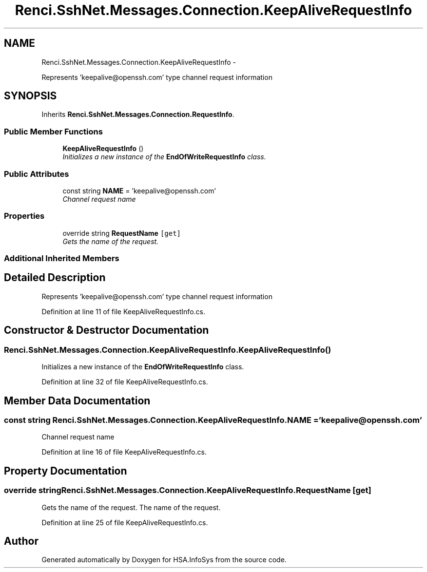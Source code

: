 .TH "Renci.SshNet.Messages.Connection.KeepAliveRequestInfo" 3 "Fri Jul 5 2013" "Version 1.0" "HSA.InfoSys" \" -*- nroff -*-
.ad l
.nh
.SH NAME
Renci.SshNet.Messages.Connection.KeepAliveRequestInfo \- 
.PP
Represents 'keepalive@openssh\&.com' type channel request information  

.SH SYNOPSIS
.br
.PP
.PP
Inherits \fBRenci\&.SshNet\&.Messages\&.Connection\&.RequestInfo\fP\&.
.SS "Public Member Functions"

.in +1c
.ti -1c
.RI "\fBKeepAliveRequestInfo\fP ()"
.br
.RI "\fIInitializes a new instance of the \fBEndOfWriteRequestInfo\fP class\&. \fP"
.in -1c
.SS "Public Attributes"

.in +1c
.ti -1c
.RI "const string \fBNAME\fP = 'keepalive@openssh\&.com'"
.br
.RI "\fIChannel request name \fP"
.in -1c
.SS "Properties"

.in +1c
.ti -1c
.RI "override string \fBRequestName\fP\fC [get]\fP"
.br
.RI "\fIGets the name of the request\&. \fP"
.in -1c
.SS "Additional Inherited Members"
.SH "Detailed Description"
.PP 
Represents 'keepalive@openssh\&.com' type channel request information 


.PP
Definition at line 11 of file KeepAliveRequestInfo\&.cs\&.
.SH "Constructor & Destructor Documentation"
.PP 
.SS "Renci\&.SshNet\&.Messages\&.Connection\&.KeepAliveRequestInfo\&.KeepAliveRequestInfo ()"

.PP
Initializes a new instance of the \fBEndOfWriteRequestInfo\fP class\&. 
.PP
Definition at line 32 of file KeepAliveRequestInfo\&.cs\&.
.SH "Member Data Documentation"
.PP 
.SS "const string Renci\&.SshNet\&.Messages\&.Connection\&.KeepAliveRequestInfo\&.NAME = 'keepalive@openssh\&.com'"

.PP
Channel request name 
.PP
Definition at line 16 of file KeepAliveRequestInfo\&.cs\&.
.SH "Property Documentation"
.PP 
.SS "override string Renci\&.SshNet\&.Messages\&.Connection\&.KeepAliveRequestInfo\&.RequestName\fC [get]\fP"

.PP
Gets the name of the request\&. The name of the request\&. 
.PP
Definition at line 25 of file KeepAliveRequestInfo\&.cs\&.

.SH "Author"
.PP 
Generated automatically by Doxygen for HSA\&.InfoSys from the source code\&.
